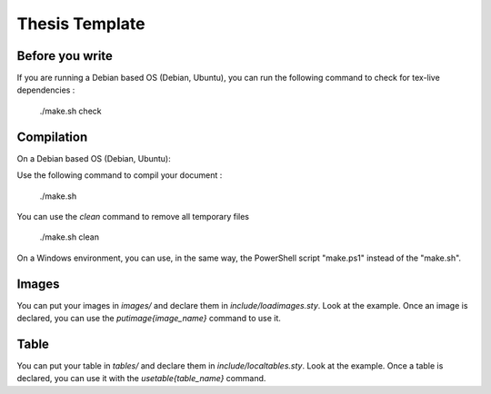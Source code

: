 ===============================================================================
Thesis Template
===============================================================================

Before you write
-------------------------------------------------------------------------------

If you are running a Debian based OS (Debian, Ubuntu), you can run the
following command to check for tex-live dependencies :

  ./make.sh check

Compilation
-------------------------------------------------------------------------------

On a Debian based OS (Debian, Ubuntu):

Use the following command to compil your document :

   ./make.sh

You can use the `clean` command to remove all temporary files

  ./make.sh clean

On a Windows environment, you can use, in the same way, the PowerShell script "make.ps1" instead of the "make.sh".

Images
-------------------------------------------------------------------------------

You can put your images in `images/` and declare them in
`include/loadimages.sty`. Look at the example. Once an image is declared, you
can use the `\putimage{image_name}` command to use it.

Table
-------------------------------------------------------------------------------

You can put your table in `tables/` and declare them in
`include/localtables.sty`. Look at the example. Once a table is declared, you
can use it with the `\usetable{table_name}` command.
